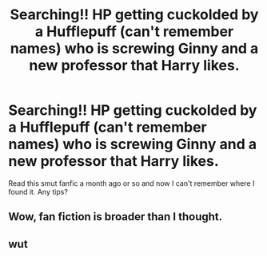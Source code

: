 #+TITLE: Searching!! HP getting cuckolded by a Hufflepuff (can't remember names) who is screwing Ginny and a new professor that Harry likes.

* Searching!! HP getting cuckolded by a Hufflepuff (can't remember names) who is screwing Ginny and a new professor that Harry likes.
:PROPERTIES:
:Author: Mormon6969
:Score: 0
:DateUnix: 1549060619.0
:DateShort: 2019-Feb-02
:FlairText: Fic Search
:END:
Read this smut fanfic a month ago or so and now I can't remember where I found it. Any tips?


** Wow, fan fiction is broader than I thought.
:PROPERTIES:
:Author: jaddisin10
:Score: 5
:DateUnix: 1549061392.0
:DateShort: 2019-Feb-02
:END:


** wut
:PROPERTIES:
:Author: jewelkween
:Score: 5
:DateUnix: 1549075085.0
:DateShort: 2019-Feb-02
:END:
